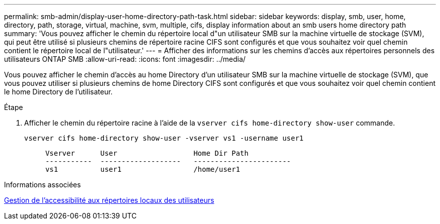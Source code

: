 ---
permalink: smb-admin/display-user-home-directory-path-task.html 
sidebar: sidebar 
keywords: display, smb, user, home, directory, path, storage, virtual, machine, svm, multiple, cifs, display information about an smb users home directory path 
summary: 'Vous pouvez afficher le chemin du répertoire local d"un utilisateur SMB sur la machine virtuelle de stockage (SVM), qui peut être utilisé si plusieurs chemins de répertoire racine CIFS sont configurés et que vous souhaitez voir quel chemin contient le répertoire local de l"utilisateur.' 
---
= Afficher des informations sur les chemins d'accès aux répertoires personnels des utilisateurs ONTAP SMB
:allow-uri-read: 
:icons: font
:imagesdir: ../media/


[role="lead"]
Vous pouvez afficher le chemin d'accès au home Directory d'un utilisateur SMB sur la machine virtuelle de stockage (SVM), que vous pouvez utiliser si plusieurs chemins de home Directory CIFS sont configurés et que vous souhaitez voir quel chemin contient le home Directory de l'utilisateur.

.Étape
. Afficher le chemin du répertoire racine à l'aide de la `vserver cifs home-directory show-user` commande.
+
`vserver cifs home-directory show-user -vserver vs1 -username user1`

+
[listing]
----

     Vserver      User                  Home Dir Path
     -----------  -------------------   -----------------------
     vs1          user1                 /home/user1
----


.Informations associées
xref:manage-accessibility-users-home-directories-task.adoc[Gestion de l'accessibilité aux répertoires locaux des utilisateurs]
